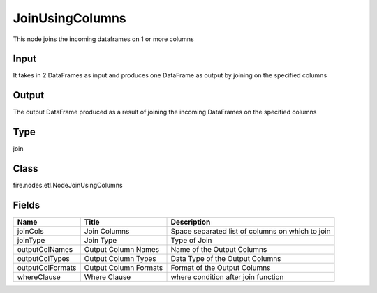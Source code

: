 
JoinUsingColumns
========== 

This node joins the incoming dataframes on 1 or more columns

Input
---------- 

It takes in 2 DataFrames as input and produces one DataFrame as output by joining on the specified columns

Output
---------- 

The output DataFrame produced as a result of joining the incoming DataFrames on the specified columns

Type
---------- 

join

Class
---------- 

fire.nodes.etl.NodeJoinUsingColumns

Fields
---------- 

+------------------+-----------------------+--------------------------------------------------+
| Name             | Title                 | Description                                      |
+==================+=======================+==================================================+
| joinCols         | Join Columns          | Space separated list of columns on which to join |
+------------------+-----------------------+--------------------------------------------------+
| joinType         | Join Type             | Type of Join                                     |
+------------------+-----------------------+--------------------------------------------------+
| outputColNames   | Output Column Names   | Name of the Output Columns                       |
+------------------+-----------------------+--------------------------------------------------+
| outputColTypes   | Output Column Types   | Data Type of the Output Columns                  |
+------------------+-----------------------+--------------------------------------------------+
| outputColFormats | Output Column Formats | Format of the Output Columns                     |
+------------------+-----------------------+--------------------------------------------------+
| whereClause      | Where Clause          | where condition after join function              |
+------------------+-----------------------+--------------------------------------------------+